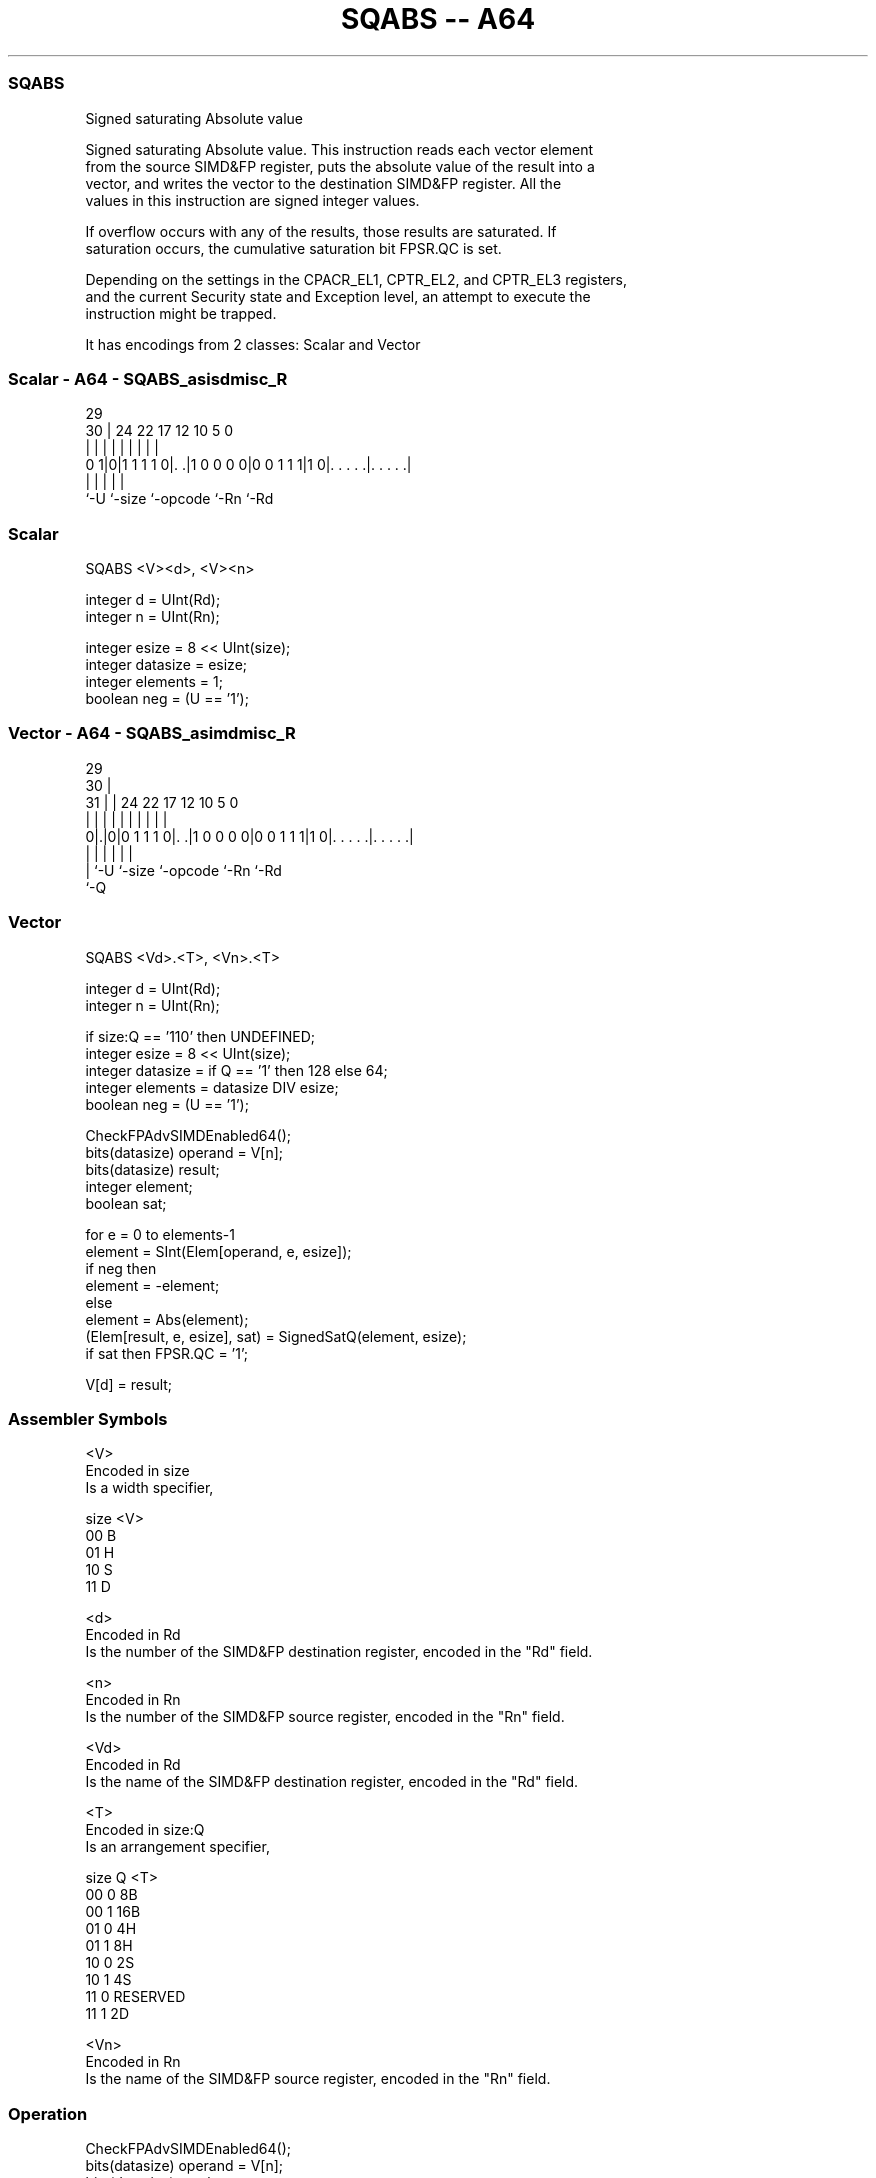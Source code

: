 .nh
.TH "SQABS -- A64" "7" " "  "instruction" "advsimd"
.SS SQABS
 Signed saturating Absolute value

 Signed saturating Absolute value. This instruction reads each vector element
 from the source SIMD&FP register, puts the absolute value of the result into a
 vector, and writes the vector to the destination SIMD&FP register. All the
 values in this instruction are signed integer values.

 If overflow occurs with any of the results, those results are saturated. If
 saturation occurs, the cumulative saturation bit FPSR.QC is set.

 Depending on the settings in the CPACR_EL1, CPTR_EL2, and CPTR_EL3 registers,
 and the current Security state and Exception level, an attempt to execute the
 instruction might be trapped.


It has encodings from 2 classes: Scalar and Vector

.SS Scalar - A64 - SQABS_asisdmisc_R
 
                                                                   
                                                                   
       29                                                          
     30 |        24  22        17        12  10         5         0
      | |         |   |         |         |   |         |         |
   0 1|0|1 1 1 1 0|. .|1 0 0 0 0|0 0 1 1 1|1 0|. . . . .|. . . . .|
      |           |             |             |         |
      `-U         `-size        `-opcode      `-Rn      `-Rd
  
  
 
.SS Scalar
 
 SQABS  <V><d>, <V><n>
 
 integer d = UInt(Rd);
 integer n = UInt(Rn);
 
 integer esize = 8 << UInt(size);
 integer datasize = esize;
 integer elements = 1;
 boolean neg = (U == '1');
.SS Vector - A64 - SQABS_asimdmisc_R
 
                                                                   
       29                                                          
     30 |                                                          
   31 | |        24  22        17        12  10         5         0
    | | |         |   |         |         |   |         |         |
   0|.|0|0 1 1 1 0|. .|1 0 0 0 0|0 0 1 1 1|1 0|. . . . .|. . . . .|
    | |           |             |             |         |
    | `-U         `-size        `-opcode      `-Rn      `-Rd
    `-Q
  
  
 
.SS Vector
 
 SQABS  <Vd>.<T>, <Vn>.<T>
 
 integer d = UInt(Rd);
 integer n = UInt(Rn);
 
 if size:Q == '110' then UNDEFINED;
 integer esize = 8 << UInt(size);
 integer datasize = if Q == '1' then 128 else 64;
 integer elements = datasize DIV esize;
 boolean neg = (U == '1');
 
 CheckFPAdvSIMDEnabled64();
 bits(datasize) operand = V[n];
 bits(datasize) result;
 integer element;
 boolean sat;
 
 for e = 0 to elements-1
     element = SInt(Elem[operand, e, esize]);
     if neg then
         element = -element;
     else
         element = Abs(element);
     (Elem[result, e, esize], sat) = SignedSatQ(element, esize);         
     if sat then FPSR.QC = '1';
 
 V[d] = result;
 

.SS Assembler Symbols

 <V>
  Encoded in size
  Is a width specifier,

  size <V> 
  00   B   
  01   H   
  10   S   
  11   D   

 <d>
  Encoded in Rd
  Is the number of the SIMD&FP destination register, encoded in the "Rd" field.

 <n>
  Encoded in Rn
  Is the number of the SIMD&FP source register, encoded in the "Rn" field.

 <Vd>
  Encoded in Rd
  Is the name of the SIMD&FP destination register, encoded in the "Rd" field.

 <T>
  Encoded in size:Q
  Is an arrangement specifier,

  size Q <T>      
  00   0 8B       
  00   1 16B      
  01   0 4H       
  01   1 8H       
  10   0 2S       
  10   1 4S       
  11   0 RESERVED 
  11   1 2D       

 <Vn>
  Encoded in Rn
  Is the name of the SIMD&FP source register, encoded in the "Rn" field.



.SS Operation

 CheckFPAdvSIMDEnabled64();
 bits(datasize) operand = V[n];
 bits(datasize) result;
 integer element;
 boolean sat;
 
 for e = 0 to elements-1
     element = SInt(Elem[operand, e, esize]);
     if neg then
         element = -element;
     else
         element = Abs(element);
     (Elem[result, e, esize], sat) = SignedSatQ(element, esize);         
     if sat then FPSR.QC = '1';
 
 V[d] = result;

